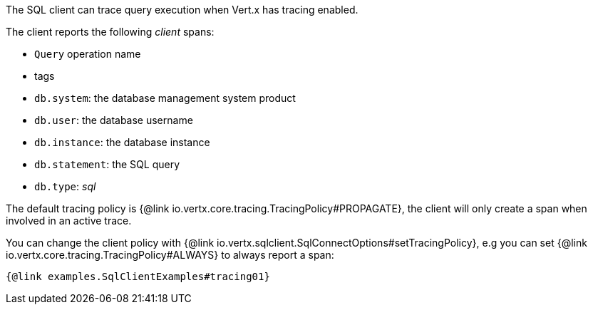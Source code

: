 The SQL client can trace query execution when Vert.x has tracing enabled.

The client reports the following _client_ spans:

- `Query` operation name
- tags
  - `db.system`: the database management system product
  - `db.user`: the database username
  - `db.instance`: the database instance
  - `db.statement`: the SQL query
  - `db.type`: _sql_

The default tracing policy is {@link io.vertx.core.tracing.TracingPolicy#PROPAGATE}, the client
will only create a span when involved in an active trace.

You can change the client policy with {@link io.vertx.sqlclient.SqlConnectOptions#setTracingPolicy},
e.g you can set {@link io.vertx.core.tracing.TracingPolicy#ALWAYS} to always report
a span:

[source,$lang]
----
{@link examples.SqlClientExamples#tracing01}
----
